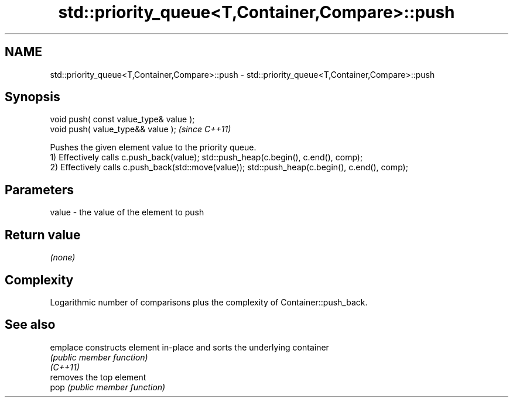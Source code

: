 .TH std::priority_queue<T,Container,Compare>::push 3 "2020.03.24" "http://cppreference.com" "C++ Standard Libary"
.SH NAME
std::priority_queue<T,Container,Compare>::push \- std::priority_queue<T,Container,Compare>::push

.SH Synopsis

  void push( const value_type& value );
  void push( value_type&& value );       \fI(since C++11)\fP

  Pushes the given element value to the priority queue.
  1) Effectively calls c.push_back(value); std::push_heap(c.begin(), c.end(), comp);
  2) Effectively calls c.push_back(std::move(value)); std::push_heap(c.begin(), c.end(), comp);

.SH Parameters


  value - the value of the element to push


.SH Return value

  \fI(none)\fP

.SH Complexity

  Logarithmic number of comparisons plus the complexity of Container::push_back.

.SH See also



  emplace constructs element in-place and sorts the underlying container
          \fI(public member function)\fP
  \fI(C++11)\fP
          removes the top element
  pop     \fI(public member function)\fP




